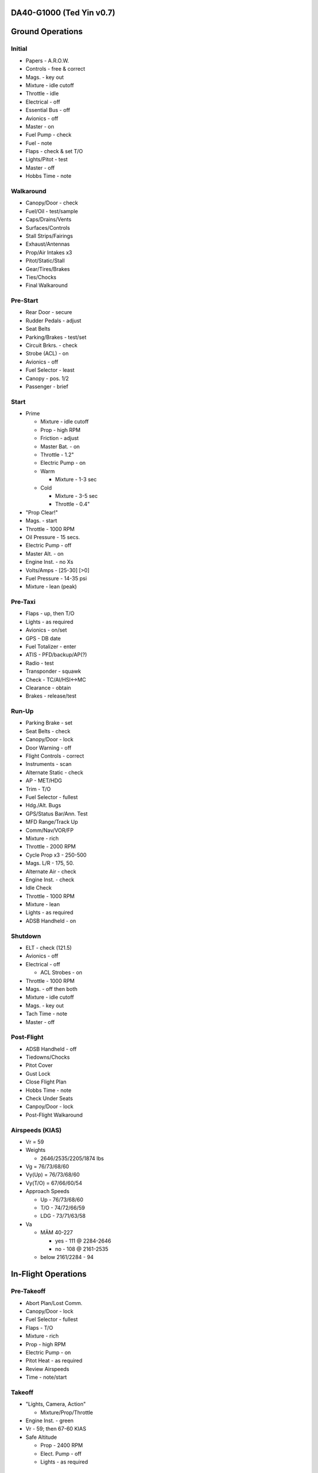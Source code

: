 DA40-G1000 (Ted Yin v0.7)
--------------------------

Ground Operations
-----------------

.. role:: red
   :class: red

.. role:: purple
   :class: purple

.. role:: everysymbol
   :class: everysymbol

Initial
=======
- Papers - A.R.O.W.
- Controls - free & correct
- Mags. - key out
- Mixture - idle cutoff
- Throttle - idle
- Electrical - off
- Essential Bus - off
- Avionics - off
- Master - on
- Fuel Pump - check
- Fuel - note
- Flaps - check & set T/O
- Lights/Pitot - test
- Master - off
- Hobbs Time - note

Walkaround
==========
- Canopy/Door - check
- Fuel/Oil - test/sample
- Caps/Drains/Vents
- Surfaces/Controls
- Stall Strips/Fairings
- Exhaust/Antennas
- Prop/Air Intakes x3
- Pitot/Static/Stall
- Gear/Tires/Brakes
- Ties/Chocks
- Final Walkaround

.. raw:: latex
    
   \tcbset{colframe=gruvboxaqua!80,colback=gruvboxaqua!80}

Pre-Start
=========
- Rear Door - secure
- Rudder Pedals - adjust
- Seat Belts
- Parking/Brakes - test/set
- Circuit Brkrs. - check
- Strobe (ACL) - on
- Avionics - off
- Fuel Selector - least
- Canopy - pos. 1/2
- Passenger - brief

Start
=====
- Prime

  - Mixture - idle cutoff
  - Prop - high RPM
  - Friction - adjust
  - Master Bat. - on
  - Throttle - 1.2"
  - Electric Pump - on
  - Warm

    - Mixture - 1-3 sec
  - Cold

    - Mixture - 3-5 sec
    - Throttle - 0.4"
- "Prop Clear!"
- Mags. - start
- Throttle - 1000 RPM
- Oil Pressure - 15 secs.
- Electric Pump - off
- Master Alt. - on
- Engine Inst. - no Xs
- Volts/Amps - [25-30] [>0]
- Fuel Pressure - 14-35 psi
- Mixture - lean (peak)

.. raw:: latex
    
   \tcbset{colframe=gruvboxorange!80,colback=gruvboxorange!80}

Pre-Taxi
========
- Flaps - up, then T/O
- Lights - as required
- Avionics - on/set
- GPS - DB date
- Fuel Totalizer - enter
- ATIS - PFD/backup/AP(?)
- Radio - test
- Transponder - squawk
- Check - TC/AI/HSI<->MC
- Clearance - obtain
- Brakes - release/test

Run-Up
======
- Parking Brake - set
- Seat Belts - check
- Canopy/Door - lock
- Door Warning - off
- Flight Controls - correct
- Instruments - scan
- Alternate Static - check
- AP - MET/HDG
- Trim - T/O
- Fuel Selector - fullest
- Hdg./Alt. Bugs
- GPS/Status Bar/Ann. Test
- MFD Range/Track Up
- Comm/Nav/VOR/FP
- Mixture - rich
- Throttle - 2000 RPM
- Cycle Prop x3 - 250-500
- Mags. L/R - 175, 50.
- Alternate Air - check
- Engine Inst. - check
- Idle Check
- Throttle - 1000 RPM
- Mixture - lean
- Lights - as required
- ADSB Handheld - on

.. raw:: latex
    
   \tcbset{colframe=gruvboxblue!80,colback=gruvboxblue!80}

Shutdown
========
- ELT - check (121.5)
- Avionics - off
- Electrical - off

  - ACL Strobes - on
- Throttle - 1000 RPM
- Mags. - off then both
- Mixture - idle cutoff
- Mags. - key out
- Tach Time - note
- Master - off

Post-Flight
===========
- ADSB Handheld - off
- Tiedowns/Chocks
- Pitot Cover
- Gust Lock
- Close Flight Plan
- Hobbs Time - note
- Check Under Seats
- Canpoy/Door - lock
- Post-Flight Walkaround

.. raw:: latex
    
   \tcbset{colframe=gruvboxpurple!80,colback=gruvboxpurple!80}

Airspeeds (KIAS)
================

- :red:`Vr` = 59
- Weights

  - 2646/2535/2205/1874 lbs
- :red:`Vg` = 76/73/68/60
- :red:`Vy(Up)` = 76/73/68/60
- :red:`Vy(T/O)` = 67/66/60/54
- Approach Speeds

  - Up - 76/73/68/60
  - T/O - 74/72/66/59
  - LDG - 73/71/63/58

- :red:`Va`

  - MÄM 40-227

    - yes - 111 @ 2284-2646
    - no - 108 @ 2161-2535
  - below 2161/2284 - 94

.. raw:: latex

   \newpage
   \tcbset{colframe=gruvboxblue!80,colback=gruvboxblue!80}

In-Flight Operations
--------------------

Pre-Takeoff
===========
- Abort Plan/Lost Comm.
- Canopy/Door - lock
- Fuel Selector - fullest
- Flaps - T/O
- Mixture - rich
- Prop - high RPM
- Electric Pump - on
- Pitot Heat - as required
- Review Airspeeds
- Time - note/start

Takeoff
=======
- "Lights, Camera, Action"

  - Mixture/Prop/Throttle
- Engine Inst. - green
- Vr - 59; then 67-60 KIAS
- Safe Altitude

  - Prop - 2400 RPM
  - Elect. Pump - off
  - Lights - as required

.. raw:: latex
    
   \tcbset{colframe=gruvboxaqua!80,colback=gruvboxaqua!80}

Climb
=====
- T/O

  - Vy = 67-54 KIAS

    - 68 minus 1.8 per 100 lbs under 2646

- Cruise

  - Flaps - up
  - Vy = 76-60 KIAS

- Mixture - rich

  - >5000 hold const. EGT
- Prop - 2400 RPM
- Throttle - full
- Engine Inst. - green
- Trim - as required
- High Altitude - pump on

Cruise
======
- Flaps - up
- Throttle - 21-24"
- Prop - 1800-2400 RPM
- Mixture

  - Higher Power - richen
  - Economy: max EGT & <=75%

    - Power: 100°F/55°C lower
- High Altitude - pump on
- Flow Check (:everysymbol:`15 min`)

  - Trim, Fuel
  - Mixture, Prop, Throttle
  - Flaps, Engine Inst.
  - Pump, Mag., Master
- CHT: 150-400°F
- Oil: 165-220°F

Descent
=======
- Mixture - richen slowly
- Prop - 1800-2400 RPM
- Throttle - as required
- High Altitude - pump on
- Flow Check
- CHT Cool Down

  - <= 50°F(22.8°C) per min.

.. raw:: latex
    
   \tcbset{colframe=gruvboxorange!80,colback=gruvboxorange!80}

Pre-Landing
===========
- ATIS/Rwys & Patterns
- "CCGUMPSF"

  - :red:`G`: Fuel Selector
  
    - downwind/fullest
  - :red:`M`: Mixture - rich
  - :red:`P`: Elect. Pump - on
  - :red:`P`: Prop - high RPM
  - :red:`S`: Seat Belts - secure
  - :red:`F`: Flaps - as required

    - T/O <108 KIAS
    - LDG <91 KIAS
- Trim - as required
- Lights - as required
- Approach - 73-58 KIAS

Go Around
=========
- Throttle - full
- Vy - 67-54 KIAS
- Flaps - T/O
- Safe Altitude

  - Prop - 2400 RPM
  - Elect. Pump - off
  - Cruise Climb

Post-Landing
============
- Throttle - 1000 RPM
- Mixture - lean
- Flaps - up
- Elect. Pump - off
- Pitot Heat - off
- Trim - T/O
- Lights - as required
- Clearance - obtain

.. raw:: latex
    
   \tcbset{colframe=gruvboxred,colback=gruvboxred}

CO Contamination
================

- Cabin Heat - off
- Ventilation - open
- Emergency Windows - open
- Forward Canopy

  - partially open
  - :red:`DO NOT lock/unlock rear door during flight`

Engine Failure
==============
- Short Flow

  - Fuel Selector - fullest
  - Mixture - full/check
  - Elect. Pump - on
  - Alternate Air - on
  - Mags. - check all
- :red:`Glide and Trim`

  - :red:`Speed: 76-60 KIAS`
  - Windmill: 1:8.8, 1.45nm/1kft
  - Stationary: 1:10.3, 1.7nm/1kft
- Wind and Landing Site
- Longer Flow

  - Engine Inst.
  - Short Flow Again

- Windmill Restart

  - Airspeed >= 70 KIAS
  - Mags. - :red:`both`
  - Mixture - lean then slowly richen

- Stationary Restart

  - Airspeed >= 80 KIAS
  - Electrical - off
  - Avionics - off
  - Master - on
  - Mags. - :red:`start`


- :red:`No Restart`

  - Fuel Selector - off
  - Mixture - idle cutoff
  - Mags. - off
  - Master - off
  - Belt and Seat - check
  - Unlatch Door
  - Brace

